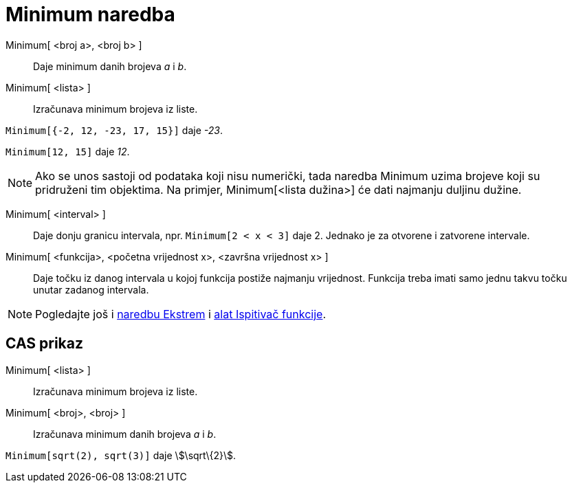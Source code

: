 = Minimum naredba
:page-en: commands/Min
ifdef::env-github[:imagesdir: /hr/modules/ROOT/assets/images]

Minimum[ <broj a>, <broj b> ]::
  Daje minimum danih brojeva _a_ i _b_.
Minimum[ <lista> ]::
  Izračunava minimum brojeva iz liste.

[EXAMPLE]
====

`++Minimum[{-2, 12, -23, 17, 15}]++` daje _-23_.

====

[EXAMPLE]
====

`++Minimum[12, 15]++` daje _12_.

====

[NOTE]
====

Ako se unos sastoji od podataka koji nisu numerički, tada naredba Minimum uzima brojeve koji su pridruženi tim
objektima. Na primjer, Minimum[<lista dužina>] će dati najmanju duljinu dužine.

====

Minimum[ <interval> ]::
  Daje donju granicu intervala, npr. `++Minimum[2 < x < 3]++` daje 2. Jednako je za otvorene i zatvorene intervale.
Minimum[ <funkcija>, <početna vrijednost x>, <završna vrijednost x> ]::
  Daje točku iz danog intervala u kojoj funkcija postiže najmanju vrijednost. Funkcija treba imati samo jednu takvu
  točku unutar zadanog intervala.

[NOTE]
====

Pogledajte još i xref:/commands/Ekstrem.adoc[naredbu Ekstrem] i xref:/tools/Ispitivač_funkcije.adoc[alat Ispitivač
funkcije].

====

== CAS prikaz

Minimum[ <lista> ]::
  Izračunava minimum brojeva iz liste.
Minimum[ <broj>, <broj> ]::
  Izračunava minimum danih brojeva _a_ i _b_.

[EXAMPLE]
====

`++Minimum[sqrt(2), sqrt(3)]++` daje stem:[\sqrt\{2}].

====
